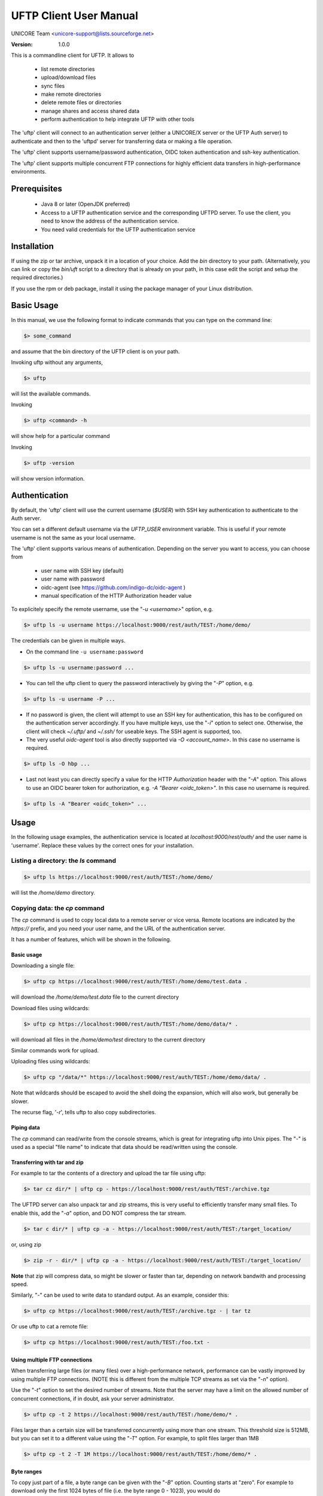 
.. _uftp-client-manual:

UFTP Client User Manual
=======================

UNICORE Team <unicore-support@lists.sourceforge.net>

:Version: 1.0.0

This is a commandline client for UFTP. It allows to 

 * list remote directories
 * upload/download files
 * sync files
 * make remote directories
 * delete remote files or directories
 * manage shares and access shared data
 * perform authentication to help integrate
   UFTP with other tools

The 'uftp' client will connect to an authentication server (either a
UNICORE/X server or the UFTP Auth server) to authenticate and then to
the 'uftpd' server for transferring data or making a file operation.

The 'uftp' client supports username/password authentication, OIDC
token authentication and ssh-key authentication.

The 'uftp' client supports multiple concurrent FTP connections for
highly efficient data transfers in high-performance environments.


Prerequisites
-------------

 * Java 8 or later (OpenJDK preferred)

 * Access to a UFTP authentication service and the corresponding UFTPD
   server. To use the client, you need to know the address of the
   authentication service.

 * You need valid credentials for the UFTP authentication service

Installation
------------

If using the zip or tar archive, unpack it in a location of your
choice. Add the `bin` directory to your path. (Alternatively, you can
link or copy the `bin/uft` script to a directory that is already on
your path, in this case edit the script and setup the required
directories.)

If you use the rpm or deb package, install it using the package
manager of your Linux distribution.

Basic Usage
-----------

In this manual, we use the following format to indicate commands
that you can type on the command line:

.. code:: bash

	$> some_command

and assume that the bin directory of the UFTP client is on your path.

Invoking uftp without any arguments,

.. code:: bash

	$> uftp

will list the available commands.

.. .note::

	On Windows, the script is called `uftp.bat`



Invoking 

.. code:: bash

	$> uftp <command> -h

will show help for a particular command


Invoking 

.. code:: bash

	$> uftp -version

will show version information.


Authentication
--------------

By default, the 'uftp' client will use the current username (`$USER`)
with SSH key authentication to authenticate to the Auth server.

You can set a different default username via the `UFTP_USER` environment
variable. This is useful if your remote username is not the same
as your local username.


The 'uftp' client supports various means of authentication. Depending
on the server you want to access, you can choose from

 * user name with SSH key (default)

 * user name with password
 
 * oidc-agent (see https://github.com/indigo-dc/oidc-agent )

 * manual specification of the HTTP Authorization header value


To explicitely specify the remote username, use the "`-u <username>`" option, e.g.

.. code:: bash

	$> uftp ls -u username https://localhost:9000/rest/auth/TEST:/home/demo/


The credentials can be given in multiple ways.

* On the command line ``-u username:password``

.. code:: bash

  $> uftp ls -u username:password ...

* You can tell the uftp client to query the password interactively by giving the "`-P`" option, e.g.

.. code:: bash

	$> uftp ls -u username -P ...

* If no password is given, the client will attempt to use an SSH key for
  authentication, this has to be configured on the authentication server 
  accordingly. If you have multiple keys, use the "`-i`" option to select one.
  Otherwise, the client will check `~/.uftp/` and `~/.ssh/` for useable keys.
  The SSH agent is supported, too.

* The very useful `oidc-agent` tool is also directly supported via `-O <account_name>`.
  In this case no username is required.

.. code:: bash

  $> uftp ls -O hbp ...

* Last not least you can directly specify a value for the HTTP `Authorization` header with
  the "`-A`" option. This allows to use an OIDC bearer token for authorization, e.g.
  `-A "Bearer <oidc_token>"`. In this case no username is required.

.. code:: bash

  $> uftp ls -A "Bearer <oidc_token>" ...


Usage
-----

In the following usage examples, the authentication service is located
at `localhost:9000/rest/auth/` and the user name is 'username'.
Replace these values by the correct ones for your installation.


Listing a directory: the `ls` command
~~~~~~~~~~~~~~~~~~~~~~~~~~~~~~~~~~~~~~

.. code:: bash

	$> uftp ls https://localhost:9000/rest/auth/TEST:/home/demo/


will list the `/home/demo` directory.


Copying data: the `cp` command
~~~~~~~~~~~~~~~~~~~~~~~~~~~~~~

The `cp` command is used to copy local data to a remote server or vice
versa. Remote locations are indicated by the `https://` prefix, and you
need your user name, and the URL of the authentication server.

It has a number of features, which will be shown in the following.


Basic usage
+++++++++++

Downloading a single file:

.. code:: bash

		$> uftp cp https://localhost:9000/rest/auth/TEST:/home/demo/test.data .

will download the `/home/demo/test.data` file to the current directory

Download files using wildcards:

.. code:: bash

 $> uftp cp https://localhost:9000/rest/auth/TEST:/home/demo/data/* .

will download all files in the `/home/demo/test` directory to the
current directory

Similar commands work for upload.

Uploading files using wildcards:

.. code:: bash

 $> uftp cp "/data/*" https://localhost:9000/rest/auth/TEST:/home/demo/data/ .

Note that wildcards should be escaped to avoid the shell doing the
expansion, which will also work, but generally be slower.


The recurse flag, '`-r`', tells uftp to also copy subdirectories.


Piping data
+++++++++++

The `cp` command can read/write from the console streams, which is
great for integrating uftp into Unix pipes. The "`-`" is used as a
special "file name" to indicate that data should be read/written using
the console.


Transferring with tar and zip
+++++++++++++++++++++++++++++

For example to tar the contents of a directory and upload the tar file
using uftp:

.. code:: bash

	$> tar cz dir/* | uftp cp - https://localhost:9000/rest/auth/TEST:/archive.tgz 


The UFTPD server can also unpack tar and zip streams, this is very
useful to efficiently transfer many small files. To enable this, add
the "`-a`" option, and DO NOT compress the tar stream.

.. code:: bash

	$> tar c dir/* | uftp cp -a - https://localhost:9000/rest/auth/TEST:/target_location/


or, using zip

.. code:: bash

	$> zip -r - dir/* | uftp cp -a - https://localhost:9000/rest/auth/TEST:/target_location/

**Note** that zip will compress data, so might be slower or faster than
tar, depending on network bandwith and processing speed.


Similarly, "`-`" can be used to write data to standard output.
As an example, consider this:

.. code:: bash

	$> uftp cp https://localhost:9000/rest/auth/TEST:/archive.tgz - | tar tz

Or use uftp to cat a remote file:

.. code:: bash

	$> uftp cp https://localhost:9000/rest/auth/TEST:/foo.txt -


Using multiple FTP connections
++++++++++++++++++++++++++++++

When transferring large files (or many files) over a high-performance network, performance
can be vastly improved by using multiple FTP connections. (NOTE this is different from
the multiple TCP streams as set via the "`-n`" option).

Use the "`-t`" option to set the desired number of streams. Note that the server may have
a limit on the allowed number of concurrent connections, if in doubt, ask your server
administrator.

.. code:: bash

	$> uftp cp -t 2 https://localhost:9000/rest/auth/TEST:/home/demo/* .


Files larger than a certain size will be transferred concurrently
using more than one stream. This threshold size is 512MB, but you can set it to a
different value using the "`-T`" option. For example, to split files larger than 1MB

.. code:: bash

	$> uftp cp -t 2 -T 1M https://localhost:9000/rest/auth/TEST:/home/demo/* .


Byte ranges
+++++++++++

To copy just part of a file, a byte range can be given with the "`-B`"
option. Counting starts at "zero". For example to download only the
first 1024 bytes of file (i.e. the byte range 0 - 1023), you would do

.. code:: bash

	$> uftp cp -B 0-1023 https://localhost:9000/rest/auth/TEST:/home/demo/test.data .

As an additional feature, you can use the additional "`-p`" flag, which
will write also only the given range. For example

.. code:: bash

	$> uftp cp -B 1024-2047-p https://localhost:9000/rest/auth/TEST:/home/demo/test.data .

will write bytes 1024-2047 of the remote file to the local file,
starting at offset 1024. The local file will have length 2048.

The same thing works for remote files!


Number of bytes to transfer
+++++++++++++++++++++++++++

A simplified version of the byte range specification is to just give
the amount of data to transfer (implying the start of the range is at
byte **0**)

This is handy for quick performance tests:

.. code:: bash

	$> uftp cp -B 10G https://localhost:9000/rest/auth/TEST:/dev/zero /dev/null


Encryption and compression
++++++++++++++++++++++++++

The cp command supports the "`-E`" and "`-C`" options, which enable data
encryption and compression (during transfer) respectively. 

Data encryption uses a symmetric algorithm, which nonetheless
drastically lowers the performance.

Data compression uses the gzip algorithm.

Compression and encryption can be combined.


Resuming a failed transfer
++++++++++++++++++++++++++

If a copy command was terminated prematurely, it can be resumed using
the "`-R`" option.  If the "-R" option is present, the UFTP client will
check if the target file exists, and will append only the missing
data.

So if your inital copy operation

.. code:: bash

	$> uftp cp -u username https://localhost:9000/rest/auth/TEST:/home/demo/test.data .

did not finish correctly, you can resume it with

.. code:: bash

	$> uftp cp -R https://localhost:9000/rest/auth/TEST:/home/demo/test.data .


Performance testing
+++++++++++++++++++

For performance testing, you can use `/dev/zero` and `/dev/null` as data source `/` sink.
For example to transfer 10 gigabytes of zeros from the remote server:

.. code:: bash

	$> uftp cp -B 0-10G https://localhost:9000/rest/auth/TEST:/dev/zero /dev/null


This can also be combined with the multi-connection option "`-t`". To use two connections
each transferring 5 gigabytes

.. code:: bash

	$> uftp cp -B 0-10G -t 2 https://localhost:9000/rest/auth/TEST:/dev/zero /dev/null


Computing checksums for remote files
~~~~~~~~~~~~~~~~~~~~~~~~~~~~~~~~~~~~

To compute a checksum for a remote file, use the checksum command:

.. code:: bash

	$> uftp checksum https://localhost:9000/rest/auth/TEST:/data/*.dat

A number of different hashing algorithms are available, which can be selected
using the "`-a`" option (MD5, SHA-1, SHA-256, SHA-256). For example

.. code:: bash

	$> uftp checksum -a SHA-256 https://localhost:9000/rest/auth/TEST:/data/*.dat


Synchronizing a file: the "sync" command
~~~~~~~~~~~~~~~~~~~~~~~~~~~~~~~~~~~~~~~~

Currently, sync only supports single files, i.e. no directories or wildcards!
The syntax is

.. code:: bash

	$> uftp sync <master> <slave>

For example, to synchronize a local file with a remote "master" file:

.. code:: bash

	$> uftp sync https://localhost:9000/rest/auth/TEST:/master.file local.file

To synchronize a remote file with a local "master" file:

.. code:: bash

	$> uftp sync master.file https://localhost:9000/rest/auth/TEST:/remote.file


Data sharing
~~~~~~~~~~~~

Data sharing enables users to create access to their datasets for
other users via UFTP, even if those users do not have Unix-level
access to the data.

Data sharing works as follows:

 * when you share a file (or directory), the Auth server will store information about the path, the owner and the Unix user ID used to access the file in a database
 * the targetted user can now access this file via the Auth server, and the Auth server will use the owner's Unix user ID to access the file.

By default, files will be shared for *anonymous* access. This will
allow anyone who knows the sharing link to access the file using
normal HTTP tools like `wget` or `curl`.

Shares can also be limited to certain users.

Depending on the type of share, access to the files is possible with
the UFTP protocol or plain HTTPs.

Shares can be deleted by their owner, i.e. the user who created them.

.. .note::
	Not all UFTP installations support data sharing.  You can check if a server has the sharing feature enabled by running ``uftp info --server ...``


Server URL
++++++++++

If not given via the `--server` argument, the URL of the Auth server will be taken from
the environment variable `UFTP_SHARE_URL`

.. code:: bash

	$> export UFTP_SHARE_URL=https://localhost:9000/rest/share/TEST
	$> uftp share --list


Listing shares
++++++++++++++

.. code:: bash

	$> uftp share --list --server https://localhost:9000/rest/share/TEST

The output will show both the files you have shared, as well as files that other
users have shared with you.


Creating or updating a share
++++++++++++++++++++++++++++

A share consists of a server-side path, (optional) write permissions
and (optional) target user.

To share a file,

.. code:: bash

	$> uftp share  \
		--server https://localhost:9000/rest/share/TEST  \
		/data/public/somefile.pdf

If you use a relative path, `uftp` will make it absolute.

.. code:: bash

	$> pwd
	/data/public/
	$> uftp share somefile.pdf

will share the path `/data/public/somefile.pdf`.

You can use the following options to modify the defaults:

  * `--access <user-identifier>` to limit access to the specified user(s)
  * `--write` for write acces
  * `--delete` to delete a share



For example to share "/data/public/somefile.pdf" with the user "CN=User"

.. code:: bash

	$> uftp share  \
		--server https://localhost:9000/rest/share/TEST  \
		--access "CN=User"  \
		/data/public/somefile.pdf


Deleting shares
+++++++++++++++

To delete you need the path and the target user, which you can get via the
`uftp share --list` command.

.. code:: bash

	$> uftp share  \
		--delete  \
		--server https://localhost:9000/rest/share/TEST  \
		--access "CN=User"  \
		/data/public/somefile.pdf


Anonymous (http) access
+++++++++++++++++++++++

For anonymous access via HTTP you need to use the correct URL. If you create (or list) shares,
the 'uftp' client will show the required links. You can download the file e.g. using `wget`.


Downloading/uploading using the UFTP protocol
+++++++++++++++++++++++++++++++++++++++++++++

To download a file that is shared with you, use the `get-share`
command and the correct URL

.. code:: bash

	$> uftp get-share https://localhost:9000/rest/share/TEST/auth:/data/public/somefile.pdf

Currently this command does not support wildcards.


To upload a file to a location (file or directory) that has been
shared with you, use the `put-share` command

.. code:: bash

	$> uftp put-share data/*.pdf https://localhost:9000/rest/share/TEST/auth:/data/public/


Using a proxy server (*EXPERIMENTAL*)
-------------------------------------

The uftp client has support for some types of FTP and HTTPs proxies. 

This is configured via enviroment settings. I.e. in your shell you can define


FTP proxy

.. code:: bash

	export UFTP_PROXY=proxy.yourorg.edu
	export UFTP_PROXY_PORT=21

HTTP proxy

.. code:: bash

	export UFTP_HTTP_PROXY=proxy.yourorg.edu
	export UFTP_HTTP_PROXY_PORT=80

FTP proxying was tested with the **DeleGate/9.9.13** and **frox** proxies
and requires UFTPD server version 2.8.1 or later to work.


If this does not work for you, or if you require support for a
different type of proxy, please contact us via a support ticket or via
email.


Troubleshooting
---------------

* **How can I get more detailed logging?**

	In the client\'s `conf` directory you\'ll find a `logging.properties` file that allows you to increase the log levels.

* **I get "Invalid server response 500" and "Exception.... Authentication failure"**

	Probably you gave a wrong username or password. Contact your site administrator if in doubt! If using a password, make sure you give the "`-P`" flag.


* **I get "Invalid server response 405 Unable to connect to server for listing"**

	Check the remote URL that you use. Maybe you have a typo in the `/rest/auth/<servername>` part.


### Getting support

UNICORE Website: https://www.unicore.eu

Support list: unicore-support@lists.sf.net

Developer's list: unicore-devel@lists.sf.net

Issue Tracker: https://sourceforge.net/p/unicore/uftp-issues

Source code: https://github.com/UNICORE-EU/uftp
